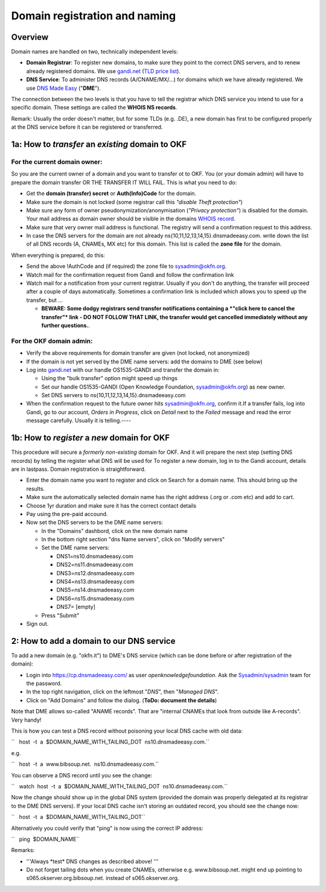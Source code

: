 Domain registration and naming
##############################

Overview
========

Domain names are handled on two, technically independent levels:

-  **Domain Registrar**: To register new domains, to make sure they
   point to the correct DNS servers, and to renew already registered
   domains. We use `gandi.net <http://gandi.net/>`__ (`TLD price
   list <https://www.gandi.net/domain/price/info>`__).
-  **DNS Service**: To administer DNS records (A/CNAME/MX/...) for
   domains which we have already registered. We use `DNS Made
   Easy <http://www.dnsmadeeasy.com/>`__ ("**DME**\ ").

The connection between the two levels is that you have to tell the
registrar which DNS service you intend to use for a specific domain.
These settings are called the **WHOIS NS records**.

Remark: Usually the order doesn't matter, but for some TLDs (e.g. .DE),
a new domain has first to be configured properly at the DNS service
before it can be registered or transferred.


1a: How to *transfer* an *existing* domain to OKF
=================================================

For the current domain owner:
-----------------------------

So you are the current owner of a domain and you want to transfer ot to
OKF. You (or your domain admin) will have to prepare the domain transfer
OR THE TRANSFER IT WILL FAIL. This is what you need to do:

-  Get the **domain (transfer) secret** or **Auth(Info)Code** for the
   domain.
-  Make sure the domain is not locked (some registrar call this
   *"disable Theft protection"*)
-  Make sure any form of owner pseudonymization/anonymisation (*"Privacy
   protection"*) is disabled for the domain. Your mail address as domain
   owner should be visible in the domains `WHOIS
   record <http://www.whois.net/>`__.
-  Make sure that very owner mail address is functional. The registry
   will send a confirmation request to this address.
-  In case the DNS servers for the domain are not already
   ns{10,11,12,13,14,15}.dnsmadeeasy.com. write down the list of all DNS
   records (A, CNAMEs, MX etc) for this domain. This list is called the
   **zone file** for the domain.

When everything is prepared, do this:

-  Send the above !AuthCode and (if required) the zone file to
   sysadmin@okfn.org.
-  Watch mail for the confirmation request from Gandi and follow the
   confirmation link
-  Watch mail for a notification from your current registrar. Usually if
   you don't do anything, the transfer will proceed after a couple of
   days automatically. Sometimes a confirmation link is included which
   allows you to speed up the transfer, but ...

   -  **BEWARE: Some dodgy registrars send transfer notifications
      containing a *"click here to cancel the transfer"* link - DO NOT
      FOLLOW THAT LINK, the transfer would get cancelled immediately
      without any further questions.**.

For the OKF domain admin:
-------------------------

-  Verify the above requirements for domain transfer are given (not
   locked, not anonymized)
-  If the domain is not yet served by the DME name servers: add the
   domains to DME (see below)
-  Log into `gandi.net <http://gandi.net/>`__ with our handle
   OS1535-GANDI and transfer the domain in:

   -  Using the "bulk transfer" option might speed up things
   -  Set our handle OS1535-GANDI (Open Knowledge Foundation,
      sysadmin@okfn.org) as new owner.
   -  Set DNS servers to ns{10,11,12,13,14,15}.dnsmadeeasy.com

-  When the confirmation request to the future owner hits
   sysadmin@okfn.org, confirm it.If a transfer fails, log into Gandi, go
   to our account, *Orders in Progress*, click on *Detail* next to the
   *Failed* message and read the error message carefully. Usually it is
   telling.----

1b: How to *register* a *new* domain for OKF
============================================

This procedure will secure a *formerly non-existing* domain for OKF. And
it will prepare the next step (setting DNS records) by telling the
register what DNS will be used for To register a new domain, log in to the Gandi account, details are in lastpass. Domain registration
is straightforward.

-  Enter the domain name you want to register and click on Search for a
   domain name. This should bring up the results.
-  Make sure the automatically selected domain name has the right
   address (.org or .com etc) and add to cart.
-  Choose 1yr duration and make sure it has the correct contact details
-  Pay using the pre-paid accound.
-  Now set the DNS servers to be the DME name servers:

   -  In the "Domains" dashbord, click on the new domain name
   -  In the bottom right section "dns Name servers", click on "Modify
      servers"
   -  Set the DME name servers:

      -  DNS1=ns10.dnsmadeeasy.com
      -  DNS2=ns11.dnsmadeeasy.com
      -  DNS3=ns12.dnsmadeeasy.com
      -  DNS4=ns13.dnsmadeeasy.com
      -  DNS5=ns14.dnsmadeeasy.com
      -  DNS6=ns15.dnsmadeeasy.com
      -  DNS7= [empty]

   -  Press "Submit"

-  Sign out.

2: How to add a domain to our DNS service
=========================================

To add a new domain (e.g. "okfn.it") to DME's DNS service (which can be
done before or after registration of the domain):

-  Login into https://cp.dnsmadeeasy.com/ as user
   *openknowledgefoundation*. Ask the
   `Sysadmin/sysadmin <Sysadmin/sysadmin>`__ team for the password.
-  In the top right navigation, click on the leftmost "*DNS*\ ", then
   "*Managed DNS*\ ".
-  Click on "Add Domains" and follow the dialog. (**ToDo: document the
   details**)

Note that DME allows so-called "ANAME records". That are "internal
CNAMEs that look from outside like A-records". Very handy!

This is how you can test a DNS record without poisoning your local DNS
cache with old data:

``   host  -t  a  $DOMAIN_NAME_WITH_TAILING_DOT  ns10.dnsmadeeasy.com.``

e.g.

``   host  -t  a  www.bibsoup.net.  ns10.dnsmadeeasy.com.``

You can observe a DNS record until you see the change:

``   watch  host  -t  a  $DOMAIN_NAME_WITH_TAILING_DOT  ns10.dnsmadeeasy.com.``

Now the change should show up in the global DNS system (provided the
domain was properly delegated at its registrar to the DME DNS servers).
If your local DNS cache isn't storing an outdated record, you should see
the change now:

``   host  -t  a  $DOMAIN_NAME_WITH_TAILING_DOT``

Alternatively you could verify that "ping" is now using the correct IP
address:

``   ping  $DOMAIN_NAME``

Remarks:

-  '''Always \*test\* DNS changes as described above! '''
-  Do not forget tailing dots when you create CNAMEs, otherwise e.g.
   www.bibsoup.net. might end up pointing to
   s065.okserver.org.bibsoup.net. instead of s065.okserver.org.
